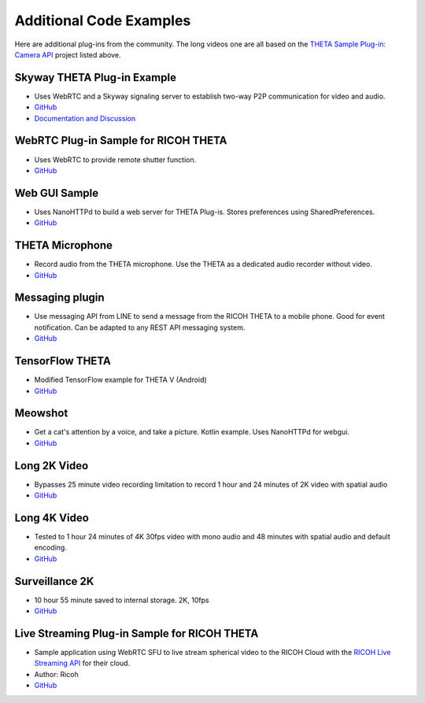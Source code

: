 Additional Code Examples
========================

.. pluginlibrary
.. -------------
.. * Standalone plug-in library if you want to start with a new Android project instead
..   of opening an existing project.
.. * `GitHub <https://github.com/theta360developers/pluginlibrary>`_

.. More Examples
.. -------------

Here are additional plug-ins from the community. The long videos one are all based on the 
`THETA Sample Plug-in: Camera API <https://github.com/theta360developers/theta-plugin-camera-api-sample>`_
project listed above.

.. index:: live streaming

Skyway THETA Plug-in Example
----------------------------
* Uses WebRTC and a Skyway signaling server to establish two-way P2P communication for 
  video and audio.
* `GitHub <https://github.com/theta360developers/skyway_theta_plugin_example>`_
* `Documentation and Discussion <https://community.theta360.guide/t/theta-live-streaming-360-video-with-webrtc-direct-from-camera/4082?u=codetricity>`_

WebRTC Plug-in Sample for RICOH THETA
-------------------------------------
* Uses WebRTC to provide remote shutter function.
* `GitHub <https://github.com/theta360developers/theta-plugin-webrtc-sample>`_

.. index:: user interface

Web GUI Sample
--------------
* Uses NanoHTTPd to build a web server for THETA Plug-is. Stores preferences using SharedPreferences.
* `GitHub <https://github.com/theta360developers/webgui-sample>`_

.. index:: microphone, audio

THETA Microphone
----------------
* Record audio from the THETA microphone. Use the THETA as a dedicated audio recorder
  without video.
* `GitHub <https://github.com/theta360developers/theta-microphone>`_

Messaging plugin
----------------
* Use messaging API from LINE to send a message from the RICOH THETA to a mobile phone. 
  Good for event notification. Can be adapted to any REST API messaging system.
* `GitHub <https://github.com/theta360developers/messaging-plugin>`_

.. index:: deep learning, tensorflow, ai

TensorFlow THETA
----------------
* Modified TensorFlow example for THETA V (Android)
* `GitHub <https://github.com/theta360developers/tensorflow-theta>`_

.. index:: user interface

Meowshot
--------
* Get a cat's attention by a voice, and take a picture. Kotlin
  example. Uses NanoHTTPd for webgui.
* `GitHub <https://github.com/theta360developers/meowshot>`_

Long 2K Video
-------------
* Bypasses 25 minute video recording limitation to record 1 hour and 24 minutes 
  of 2K video with spatial audio
* `GitHub <https://github.com/theta360developers/long-2k-video>`_

Long 4K Video
----------------------------------------------------------------------
* Tested to 1 hour 24 minutes of 4K 30fps video with mono audio and 48 minutes 
  with spatial audio and default encoding.
* `GitHub <https://github.com/theta360developers/4k-long-video>`_

Surveillance 2K
---------------
* 10 hour 55 minute saved to internal storage. 2K, 10fps
* `GitHub <https://github.com/theta360developers/surveillance-2k>`_ 

.. index:: live streaming

Live Streaming Plug-in Sample for RICOH THETA
---------------------------------------------
* Sample application using WebRTC SFU to live stream spherical video to the 
  RICOH Cloud with the `RICOH Live Streaming API <https://api.ricoh/products/live-streaming-api/>`_
  for their cloud. 
* Author: Ricoh
* `GitHub <https://github.com/theta360developers/theta-plugin-ricoh-live-streaming-sample>`_
